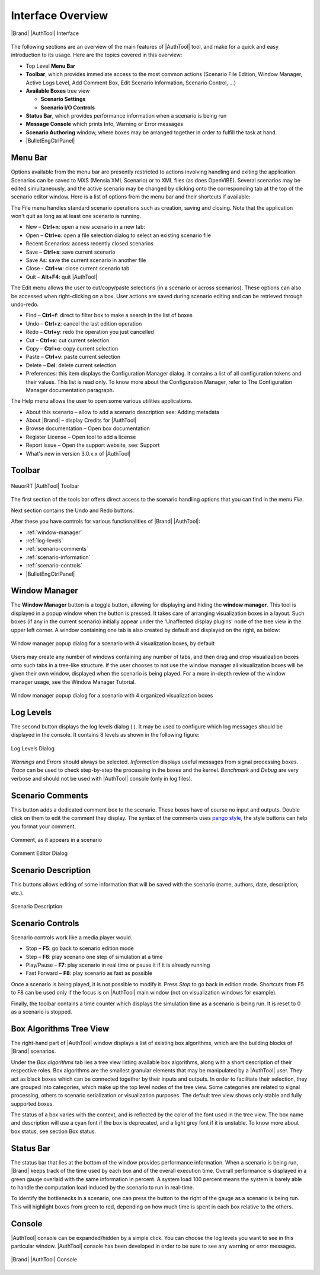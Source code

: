 Interface Overview
==================

.. figure:: images/studio-interface-annotated.png
   :alt: |Brand| |AuthTool| Interface
   :align: center

   |Brand| |AuthTool| Interface


The following sections are an overview of the main features of |AuthTool| tool, and make for a quick and easy introduction to its usage. Here are the topics covered in this overview:

- Top Level **Menu Bar**
- **Toolbar**, which provides immediate access to the most common actions (Scenario File Edition, Window Manager, Active Logs Level, Add Comment Box, Edit Scenario Information, Scenario Control, …)
- **Available Boxes** tree view
  
  - **Scenario Settings**
  - **Scenario I/O Controls**

- **Status Bar**, which provides performance information when a scenario is being run
- **Message Console** which prints Info, Warning or Error messages
- **Scenario Authoring** window, where boxes may be arranged together in order to fulfill the task at hand.
- |BulletEngCtrlPanel|

Menu Bar
--------


Options available from the menu bar are presently restricted to actions involving handling and exiting the application. Scenarios can be saved to MXS (Mensia XML Scenario) or to XML files (as does OpenViBE). Several scenarios may be edited simultaneously, and the active scenario may be changed by clicking onto the corresponding tab at the top of the scenario editor window. Here is a list of options from the menu bar and their shortcuts if available:

The File menu handles standard scenario operations such as creation, saving and closing. Note that the application won't quit as long as at least one scenario is running.

.. figure:: images/menubar-file.png
   :alt: File Menu
   :align: right


- New – **Ctrl+n**: open a new scenario in a new tab:
- Open – **Ctrl+o**: open a file selection dialog to select an existing scenario file
- Recent Scenarios: access recently closed scenarios
- Save – **Ctrl+s**: save current scenario
- Save As: save the current scenario in another file
- Close - **Ctrl+w**: close current scenario tab
- Quit – **Alt+F4**: quit |AuthTool|


The Edit menu allows the user to cut/copy/paste selections (in a scenario or across scenarios). These options can also be accessed when right-clicking on a box. User actions are saved during scenario editing and can be retrieved through undo-redo.

.. figure:: images/menubar-edit.png
   :alt: Edit Menu
   :align: right


- Find – **Ctrl+f**: direct to filter box to make a search in the list of boxes
- Undo – **Ctrl+z**: cancel the last edition operation
- Redo – **Ctrl+y**: redo the operation you just cancelled
- Cut – **Ctrl+x**: cut current selection
- Copy – **Ctrl+c**: copy current selection
- Paste – **Ctrl+v**: paste current selection
- Delete – **Del**: delete current selection
- Preferences: this item displays the Configuration Manager dialog. It contains a list of all configuration tokens and their values. This list is read only. To know more about the Configuration Manager, refer to The Configuration Manager documentation paragraph.

The Help menu allows the user to open some various utilities applications.

.. figure:: images/menubar-help.png
   :alt: Help Menu
   :align: right

- About this scenario – allow to add a scenario description see: Adding metadata
- About |Brand| – display Credits for |AuthTool|
- Browse documentation – Open box documentation
- Register License – Open tool to add a license 
- Report issue – Open the support website, see: Support
- What's new in version 3.0.x.x of |AuthTool| 

Toolbar
-------

.. figure:: images/toolbar-annotated.png
   :alt: Toolbar
   :align: center
  
   NeuorRT |AuthTool| Toolbar

The first section of the tools bar offers direct access to the scenario handling options that you can find in the menu *File*.

Next section contains the Undo and Redo buttons.

After these you have controls for various functionalities of |Brand| |AuthTool|:

- :ref:`window-manager`
- :ref:`log-levels`
- :ref:`scenario-comments`
- :ref:`scenario-information`
- :ref:`scenario-controls`
- |BulletEngCtrlPanel|


.. _window-manager:

Window Manager
--------------

.. image:: images/icon-window-manager.png

The **Window Manager** button is a toggle button, allowing for displaying and hiding the **window manager**. This tool is displayed in a popup window when the button is pressed. It takes care of arranging visualization boxes in a layout. Such boxes (if any in the current scenario) initially appear under the 'Unaffected display plugins' node of the tree view in the upper left corner. A window containing one tab is also created by default and displayed on the right, as below:

.. figure:: images/window-manager.png
   :alt: Window Manager
   :align: center

   Window manager popup dialog for a scenario with 4 visualization boxes, by default

Users may create any number of windows containing any number of tabs, and then drag and drop visualization boxes onto such tabs in a tree-like structure. If the user chooses to not use the window manager all visualization boxes will be given their own window, displayed when the scenario is being played. For a more in-depth review of the window manager usage, see the Window Manager Tutorial.

.. figure:: images/window-manager-4-panes.png
   :alt: Window Manager with 4 panes
   :align: center

   Window manager popup dialog for a scenario with 4 organized visualization boxes

.. _log-levels:
   
Log Levels
----------

.. image:: images/icon-log-levels.png

The second button displays the log levels dialog (   ). It may be used to configure which log messages should be displayed in the console. It contains 8 levels as shown in the following figure:

.. figure:: images/log-levels.png
   :alt: Log Levels
   :align: center

   Log Levels Dialog
   
*Warnings* and *Errors* should always be selected. *Information* displays useful messages from signal processing boxes. *Trace* can be used to check step-by-step the processing in the boxes and the kernel. *Benchmark* and *Debug* are very verbose and should not be used with |AuthTool| console (only in log files).

.. _scenario-comments:

Scenario Comments
-----------------

.. image:: images/icon-add-comment.png

This button adds a dedicated comment box to the scenario. These boxes have of course no input and outputs. Double click on them to edit the comment they display. The syntax of the comments uses `pango style <http://www.gtk.org/api/2.6/pango/PangoMarkupFormat.html>`__, the style buttons can help you format your comment. 

.. figure:: images/scenario-comment.png
   :alt: Scenario Comment
   :align: center

   Comment, as it appears in a scenario

.. figure:: images/scenario-comment-editor.png
   :alt: Scenario Comment Editor
   :align: center

   Comment Editor Dialog

.. _scenario-information:
   
Scenario Description
--------------------

.. image:: images/icon-scenario-information.png

This buttons allows editing of some information that will be saved with the scenario (name, authors, date, description, etc.).


.. figure:: images/scenario-information.png
   :alt: Scenario Description Edit Dialog
   :align: center

   Scenario Description

.. _scenario-controls:

Scenario Controls
-----------------

.. image:: images/icon-scenario-controls.png

Scenario controls work like a media player would.

- Stop – **F5**: go back to scenario edition mode
- Step – **F6**: play scenario one step of simulation at a time
- Play/Pause – **F7**: play scenario in real time or pause it if it is already running
- Fast Forward – **F8**: play scenario as fast as possible
  
Once a scenario is being played, it is not possible to modify it. Press *Stop* to go back in edition mode. Shortcuts from F5 to F8 can be used only if the focus is on |AuthTool| main window (not on visualization windows for example).

Finally, the toolbar contains a time counter which displays the simulation time as a scenario is being run. It is reset to 0 as a scenario is stopped.

Box Algorithms Tree View
------------------------


The right-hand part of |AuthTool| window displays a list of existing box algorithms, which are the building blocks of |Brand| scenarios.

Under the *Box algorithms* tab lies a tree view listing available box algorithms, along with a short description of their respective roles. Box algorithms are the smallest granular elements that may be manipulated by a |AuthTool| user. They act as black boxes which can be connected together by their inputs and outputs. In order to facilitate their selection, they are grouped into categories, which make up the top level nodes of the tree view. Some categories are related to signal processing, others to scenario serialization or visualization purposes. The default tree view shows only stable and fully supported boxes.

The status of a box varies with the context, and is reflected by the color of the font used in the tree view. The box name and description will use a cyan font if the box is deprecated, and a light grey font if it is unstable. To know more about box status, see section Box status.

Status Bar
----------

The status bar that lies at the bottom of the window provides performance information. When a scenario is being run, |Brand| keeps track of the time used by each box and of the overall execution time. Overall performance is displayed in a green gauge overlaid with the same information in percent. A system load 100 percent means the system is barely able to handle the computation load induced by the scenario to run in real-time.

To identify the bottlenecks in a scenario, one can press the button to the right of the gauge as a scenario is being run. This will highlight boxes from green to red, depending on how much time is spent in each box relative to the others.

Console
-------

|AuthTool| console can be expanded/hidden by a simple click. You can choose the log levels you want to see in this particular window. |AuthTool| console has been developed in order to be sure to see any warning or error messages.

.. figure:: images/console-annotated.png
   :alt: |Brand| |AuthTool| Console
   :align: center

   |Brand| |AuthTool| Console

